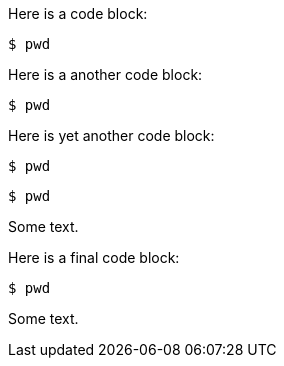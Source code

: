 //vale-fixture
Here is a code block:

[source,terminal]
----
$ pwd
----

Here is a another code block:

[source,java]
----
$ pwd
----

Here is yet another code block:

[source,python]
----
$ pwd
----

[source,yaml]
-----
$ pwd
-----


Some text.

//vale-fixture
Here is a final code block:

[source,terminal]
----
$ pwd
----

Some text.
